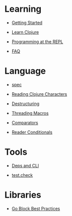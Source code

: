 * Learning
  :PROPERTIES:
  :CUSTOM_ID: _learning
  :END:

-  [[file:getting_started.xml][Getting Started]]

-  [[file:learn/syntax.xml][Learn Clojure]]

-  [[file:repl/introduction.xml][Programming at the REPL]]

-  [[file:faq.xml][FAQ]]

* Language
  :PROPERTIES:
  :CUSTOM_ID: _language
  :END:

-  [[file:spec.xml][spec]]

-  [[file:weird_characters.xml][Reading Clojure Characters]]

-  [[file:destructuring.xml][Destructuring]]

-  [[file:threading_macros.xml][Threading Macros]]

-  [[file:comparators.xml][Comparators]]

-  [[file:reader_conditionals.xml][Reader Conditionals]]

* Tools
  :PROPERTIES:
  :CUSTOM_ID: _tools
  :END:

-  [[file:deps_and_cli.xml][Deps and CLI]]

-  [[file:test_check_beginner.xml][test.check]]

* Libraries
  :PROPERTIES:
  :CUSTOM_ID: _libraries
  :END:

-  [[file:core_async_go.xml][Go Block Best Practices]]


